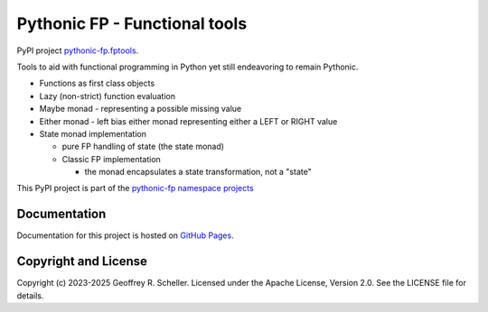 Pythonic FP - Functional tools
==============================

PyPI project
`pythonic-fp.fptools
<https://pypi.org/project/pythonic-fp.fptools>`_.

Tools to aid with functional programming in Python yet still endeavoring to
remain Pythonic.

- Functions as first class objects
- Lazy (non-strict) function evaluation
- Maybe monad - representing a possible missing value
- Either monad - left bias either monad representing either a LEFT or RIGHT value
- State monad implementation

  - pure FP handling of state (the state monad)
  - Classic FP implementation

    - the monad encapsulates a state transformation, not a "state"

This PyPI project is part of the
`pythonic-fp namespace projects
<https://github.com/grscheller/pythonic-fp/blob/main/README.md>`_

Documentation
-------------

Documentation for this project is hosted on
`GitHub Pages
<https://grscheller.github.io/pythonic-fp/fptools/development/build/html>`_.

Copyright and License
---------------------

Copyright (c) 2023-2025 Geoffrey R. Scheller. Licensed under the Apache
License, Version 2.0. See the LICENSE file for details.
